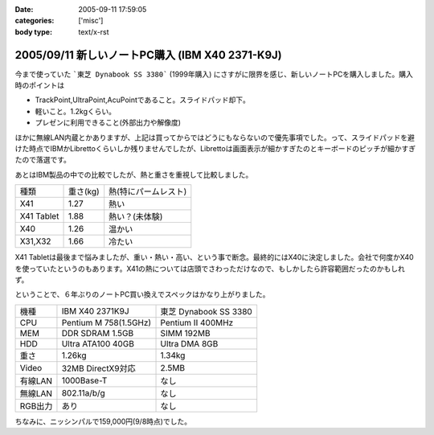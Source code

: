 :date: 2005-09-11 17:59:05
:categories: ['misc']
:body type: text/x-rst

================================================
2005/09/11 新しいノートPC購入 (IBM X40 2371-K9J)
================================================

今まで使っていた ```東芝 Dynabook SS 3380``` (1999年購入) にさすがに限界を感じ、新しいノートPCを購入しました。購入時のポイントは

- TrackPoint,UltraPoint,AcuPointであること。スライドパッド却下。
- 軽いこと。1.2kgくらい。
- プレゼンに利用できること(外部出力や解像度)

ほかに無線LAN内蔵とかありますが、上記は買ってからではどうにもならないので優先事項でした。って、スライドパッドを避けた時点でIBMかLibrettoくらいしか残りませんでしたが、Librettoは画面表示が細かすぎたのとキーボードのピッチが細かすぎたので落選です。




.. :extend type: text/x-rst
.. :extend:
あとはIBM製品の中での比較でしたが、熱と重さを重視して比較しました。

========== ======== =====================
種類       重さ(kg) 熱(特にパームレスト)
---------- -------- ---------------------
X41        1.27     熱い
X41 Tablet 1.88     熱い？(未体験)
X40        1.26     温かい
X31,X32    1.66     冷たい
========== ======== =====================

X41 Tabletは最後まで悩みましたが、重い・熱い・高い、という事で断念。最終的にはX40に決定しました。会社で何度かX40を使っていたというのもあります。X41の熱については店頭でさわっただけなので、もしかしたら許容範囲だったのかもしれず。

ということで、６年ぶりのノートPC買い換えでスペックはかなり上がりました。

======= ===================== ======================
機種    IBM X40 2371K9J       東芝 Dynabook SS 3380 
------- --------------------- ----------------------
CPU     Pentium M 758(1.5GHz) Pentium II 400MHz
MEM     DDR SDRAM 1.5GB       SIMM 192MB
HDD     Ultra ATA100 40GB     Ultra DMA 8GB
重さ    1.26kg                1.34kg
Video   32MB DirectX9対応     2.5MB
有線LAN 1000Base-T            なし
無線LAN 802.11a/b/g           なし
RGB出力 あり                  なし
======= ===================== ======================

ちなみに、ニッシンパルで159,000円(9/8時点)でした。




.. :comments:
.. :comment id: 2005-11-28.5174569099
.. :title: Re: 新しいノートPC購入 (IBM X40 2371-K9J)
.. :author: masaru
.. :date: 2005-09-12 17:05:02
.. :email: 
.. :url: 
.. :body:
.. くるっと回るタイプではないんですね。（見てみたかったです）
.. 
.. 
.. :comments:
.. :comment id: 2005-11-28.5175714403
.. :title: Re: 新しいノートPC購入 (IBM X40 2371-K9J)
.. :author: 清水川
.. :date: 2005-09-12 20:10:06
.. :email: taka@freia.jp
.. :url: 
.. :body:
.. > 見てみたかったです
.. 
.. 自分も見てみたかったです(笑)
.. でも、見て触ってたら機能比較関係なしに買ってたかも...
.. 
.. 
.. 
.. :comments:
.. :comment id: 2005-11-28.5176858481
.. :title: Re: 新しいノートPC購入 (IBM X40 2371-K9J)
.. :author: dfm
.. :date: 2005-09-17 00:23:57
.. :email: 
.. :url: 
.. :body:
.. >DDR SDRAM 1.5GB
.. HDDとして使えるじゃないですか。昔なつかしのRAM-DISKでも作って遊んでみたら?
.. 
.. 
.. 
.. :comments:
.. :comment id: 2005-11-28.5178015136
.. :title: Re: 新しいノートPC購入 (IBM X40 2371-K9J)
.. :author: 清水川
.. :date: 2005-09-17 02:10:19
.. :email: 
.. :url: 
.. :body:
.. 実は前のノートの時にHDDがあまりにも遅かったので、VisualStudioのビルドの中間ファイル生成用にRAM-DISK作ってました。192MBしかないのに‥‥。
.. 
.. 実際、32MBくらいRAM-DISKにして、VisualStudio.NET 2003を動かしてDirectXなゲームのビルドをやってたんだからびっくりですわ‥‥。
